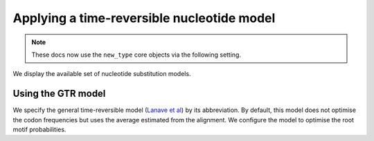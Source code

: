 .. jupyter-execute::
    :hide-code:

    import set_working_directory

Applying a time-reversible nucleotide model
-------------------------------------------

.. note:: These docs now use the ``new_type`` core objects via the following setting.

    .. jupyter-execute::

        import os

        # using new types without requiring an explicit argument
        os.environ["COGENT3_NEW_TYPE"] = "1"

We display the available set of nucleotide substitution models.

.. jupyter-execute::

    from cogent3 import available_models

    available_models("nucleotide")

Using the GTR model
^^^^^^^^^^^^^^^^^^^

We specify the general time-reversible model (`Lanave et al <https://www.ncbi.nlm.nih.gov/pubmed/6429346>`__) by its abbreviation. By default, this model does not optimise the codon frequencies but uses the average estimated from the alignment. We configure the model to optimise the root motif probabilities.

.. jupyter-execute::

    from cogent3 import get_app

    loader = get_app("load_aligned", format="fasta", moltype="dna")
    aln = loader("data/primate_brca1.fasta")
    model = get_app("model",
        "GTR", tree="data/primate_brca1.tree", optimise_motif_probs=True
    )
    result = model(aln)
    result

.. jupyter-execute::

    result.lf
